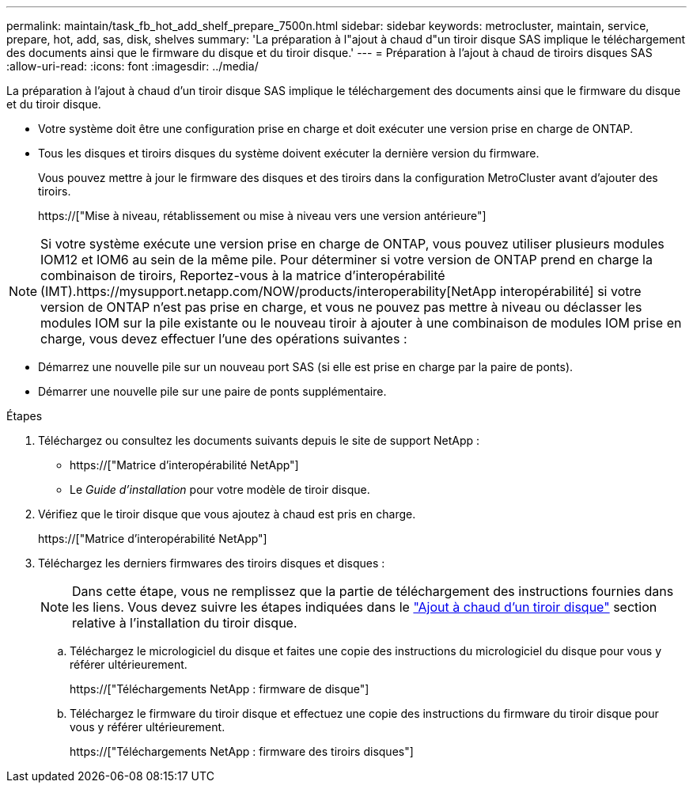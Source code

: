 ---
permalink: maintain/task_fb_hot_add_shelf_prepare_7500n.html 
sidebar: sidebar 
keywords: metrocluster, maintain, service, prepare, hot, add, sas, disk, shelves 
summary: 'La préparation à l"ajout à chaud d"un tiroir disque SAS implique le téléchargement des documents ainsi que le firmware du disque et du tiroir disque.' 
---
= Préparation à l'ajout à chaud de tiroirs disques SAS
:allow-uri-read: 
:icons: font
:imagesdir: ../media/


[role="lead"]
La préparation à l'ajout à chaud d'un tiroir disque SAS implique le téléchargement des documents ainsi que le firmware du disque et du tiroir disque.

* Votre système doit être une configuration prise en charge et doit exécuter une version prise en charge de ONTAP.
* Tous les disques et tiroirs disques du système doivent exécuter la dernière version du firmware.
+
Vous pouvez mettre à jour le firmware des disques et des tiroirs dans la configuration MetroCluster avant d'ajouter des tiroirs.

+
https://["Mise à niveau, rétablissement ou mise à niveau vers une version antérieure"]




NOTE: Si votre système exécute une version prise en charge de ONTAP, vous pouvez utiliser plusieurs modules IOM12 et IOM6 au sein de la même pile. Pour déterminer si votre version de ONTAP prend en charge la combinaison de tiroirs, Reportez-vous à la matrice d'interopérabilité (IMT).https://mysupport.netapp.com/NOW/products/interoperability[NetApp interopérabilité] si votre version de ONTAP n'est pas prise en charge, et vous ne pouvez pas mettre à niveau ou déclasser les modules IOM sur la pile existante ou le nouveau tiroir à ajouter à une combinaison de modules IOM prise en charge, vous devez effectuer l'une des opérations suivantes :

* Démarrez une nouvelle pile sur un nouveau port SAS (si elle est prise en charge par la paire de ponts).
* Démarrer une nouvelle pile sur une paire de ponts supplémentaire.


.Étapes
. Téléchargez ou consultez les documents suivants depuis le site de support NetApp :
+
** https://["Matrice d'interopérabilité NetApp"]
** Le _Guide d'installation_ pour votre modèle de tiroir disque.


. Vérifiez que le tiroir disque que vous ajoutez à chaud est pris en charge.
+
https://["Matrice d'interopérabilité NetApp"]

. Téléchargez les derniers firmwares des tiroirs disques et disques :
+

NOTE: Dans cette étape, vous ne remplissez que la partie de téléchargement des instructions fournies dans les liens. Vous devez suivre les étapes indiquées dans le link:task_fb_hot_add_a_disk_shelf_install_7500n.html["Ajout à chaud d'un tiroir disque"] section relative à l'installation du tiroir disque.

+
.. Téléchargez le micrologiciel du disque et faites une copie des instructions du micrologiciel du disque pour vous y référer ultérieurement.
+
https://["Téléchargements NetApp : firmware de disque"]

.. Téléchargez le firmware du tiroir disque et effectuez une copie des instructions du firmware du tiroir disque pour vous y référer ultérieurement.
+
https://["Téléchargements NetApp : firmware des tiroirs disques"]




